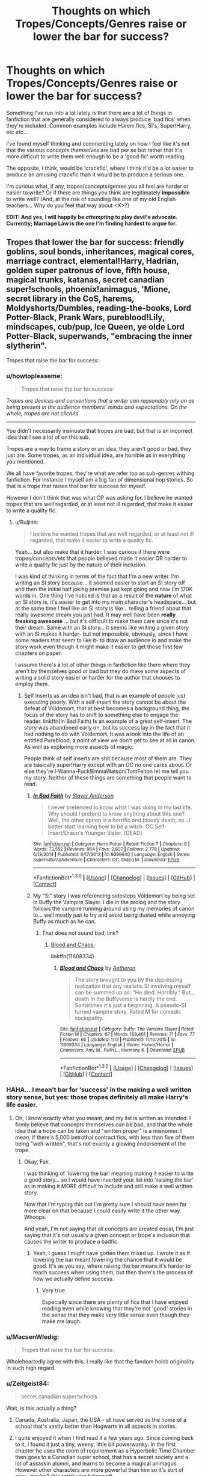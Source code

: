 #+TITLE: Thoughts on which Tropes/Concepts/Genres raise or lower the bar for success?

* Thoughts on which Tropes/Concepts/Genres raise or lower the bar for success?
:PROPERTIES:
:Author: Ruljinn
:Score: 12
:DateUnix: 1452793633.0
:DateShort: 2016-Jan-14
:FlairText: Discussion
:END:
Something I've run into a lot lately is that there are a lot of things in fanfiction that are generally considered to always produce 'bad fics' when they're included. Common examples include Harem fics, SI's, Super!Harry, etc etc...

I've found myself thinking and commenting lately on how I feel like it's not that the various /concepts themselves/ are bad per se but rather that it's more difficult to write them well enough to be a 'good fic' worth reading.

The opposite, I think, would be 'crackfic', where I think it'd be a lot easier to produce an amusing crackfic than it would be to produce a serious one.

I'm curious what, if any, tropes/concepts/genres you all feel are harder or easier to write? Or if there are things you think are legitimately *impossible* to write well? (And, at the risk of sounding like one of my old English teachers... Why do you feel that way about <X>?)

*EDIT: And yes, I will happily be /attempting/ to play devil's advocate. Currently; Marriage Law is the one I'm finding hardest to argue for.*


** Tropes that lower the bar for success: friendly goblins, soul bonds, inheritances, magical cores, marriage contract, elemental!Harry, Hadrian, golden super patronus of love, fifth house, magical trunks, katanas, secret canadian super!schools, phoenix!animagus, 'Mione, secret library in the CoS, harems, Moldyshorts/Dumbles, reading-the-books, Lord Potter-Black, Prank Wars, pureblood!Lily, mindscapes, cub/pup, Ice Queen, ye olde Lord Potter-Black, superwands, "embracing the inner slytherin".

Tropes that raise the bar for success:
:PROPERTIES:
:Author: Lord_Anarchy
:Score: 8
:DateUnix: 1452800298.0
:DateShort: 2016-Jan-14
:END:

*** u/howtopleaseme:
#+begin_quote
  Tropes that raise the bar for success:
#+end_quote

/Tropes are devices and conventions that a writer can reasonably rely on as being present in the audience members' minds and expectations. On the whole, tropes are not clichés/

--------------

You didn't necessarily insinuate that tropes are bad, but that is an incorrect idea that I see a lot of on this sub.

Tropes are a way to frame a story or an idea, they aren't good or bad, they just are. Some tropes, as an individual idea, are horrible as in everything you mentioned.

We all have favorite tropes, they're what we refer too as sub-genres withing fanfiction. For instance I myself am a big fan of dimensional hop stories. So that is a trope that raises that bar for success for myself.

However I don't think that was what OP was asking for. I believe he wanted tropes that are well regarded, or at least not ill regarded, that make it easier to write a quality fic.
:PROPERTIES:
:Author: howtopleaseme
:Score: 7
:DateUnix: 1452809487.0
:DateShort: 2016-Jan-15
:END:

**** u/Ruljinn:
#+begin_quote
  I believe he wanted tropes that are well regarded, or at least not ill regarded, that make it easier to write a quality fic.
#+end_quote

Yeah... but also make that it harder. I was curious if there were tropes/concepts/etc that people believed made it easier OR harder to write a quality fic just by the nature of their inclusion.

I was kind of thinking in terms of the fact that I'm a new writer. I'm writing an SI story because... it seemed easier to start an SI story off and then the initial half joking premise just kept going and now I'm 170K words in. One thing I've noticed is that as a result of the *nature* of what an SI story is, it's easier to get into my main character's headspace... but at the same time I feel like an SI story is like... telling a friend about that really awesome dream you just had. It may well have been *really freaking awesome* ... but it's difficult to make them care since it's not their dream. Same with an SI story... it seems like writing a given story with an SI makes it harder- but not impossible, obviously, since I have some readers that seem to like it- to draw an audience in and make the story work even though it might make it easier to get those first few chapters on paper.

I assume there's a lot of other things in fanfiction like there where they aren't by themselves good or bad but they do make some aspects of writing a solid story easier or harder for the author that chooses to employ them.
:PROPERTIES:
:Author: Ruljinn
:Score: 1
:DateUnix: 1452811074.0
:DateShort: 2016-Jan-15
:END:

***** Self Inserts as an idea isn't bad, that is an example of people just executing poorly. With a self-insert the story cannot be about the defeat of Voldemort, that at best becomes a background thing, the focus of the story has to shift to something else to engage the reader. linkffn(In Bad Faith) Is an example of a great self-insert. The story was abandoned early on, but its success lay in the fact that it had nothing to do with Voldemort. It was a look into the life of an entitled Pureblood, a point of view we don't get to see at all in canon. As well as exploring more aspects of magic.

People think of self inserts are shit because most of them are. They are basically super!Harry except with an OC no one cares about. Or else they're I-Wanna-Fuck!EmmaWatson/TomFelton let me tell you my story. Neither of these things are something that people want to read.
:PROPERTIES:
:Author: howtopleaseme
:Score: 5
:DateUnix: 1452812456.0
:DateShort: 2016-Jan-15
:END:

****** [[http://www.fanfiction.net/s/9399640/1/][*/In Bad Faith/*]] by [[https://www.fanfiction.net/u/922715/Slayer-Anderson][/Slayer Anderson/]]

#+begin_quote
  I never pretended to know what I was doing in my last life. Why should I pretend to know anything about this one? Well, the other option is a horrific and bloody death, so...I better start learning how to be a witch. OC Self-Insert/Draco's Younger Sister. [DEAD]
#+end_quote

^{/Site/: [[http://www.fanfiction.net/][fanfiction.net]] *|* /Category/: Harry Potter *|* /Rated/: Fiction T *|* /Chapters/: 6 *|* /Words/: 73,552 *|* /Reviews/: 964 *|* /Favs/: 2,607 *|* /Follows/: 2,778 *|* /Updated/: 6/18/2014 *|* /Published/: 6/17/2013 *|* /id/: 9399640 *|* /Language/: English *|* /Genre/: Supernatural/Adventure *|* /Characters/: OC, Draco M. *|* /Download/: [[http://www.p0ody-files.com/ff_to_ebook/mobile/makeEpub.php?id=9399640][EPUB]]}

--------------

*FanfictionBot*^{1.3.0} *|* [[[https://github.com/tusing/reddit-ffn-bot/wiki/Usage][Usage]]] | [[[https://github.com/tusing/reddit-ffn-bot/wiki/Changelog][Changelog]]] | [[[https://github.com/tusing/reddit-ffn-bot/issues/][Issues]]] | [[[https://github.com/tusing/reddit-ffn-bot/][GitHub]]] | [[[https://www.reddit.com/message/compose?to=%2Fu%2Ftusing][Contact]]]
:PROPERTIES:
:Author: FanfictionBot
:Score: 1
:DateUnix: 1452812508.0
:DateShort: 2016-Jan-15
:END:


****** My "SI" story I was referencing sidesteps Voldemort by being set in Buffy the Vampire Slayer. I die in the prolog and the story follows the vampire running around using my memories of canon to... well mostly just to try and avoid being dusted while annoying Buffy as much as he can.
:PROPERTIES:
:Author: Ruljinn
:Score: 1
:DateUnix: 1452814754.0
:DateShort: 2016-Jan-15
:END:

******* That does not sound bad, link?
:PROPERTIES:
:Author: howtopleaseme
:Score: 1
:DateUnix: 1452815206.0
:DateShort: 2016-Jan-15
:END:

******** [[https://www.fanfiction.net/s/11608334/1/Blood-and-Chaos][Blood and Chaos:]]

linkffn(11608334)
:PROPERTIES:
:Author: Ruljinn
:Score: 1
:DateUnix: 1452815803.0
:DateShort: 2016-Jan-15
:END:

********* [[http://www.fanfiction.net/s/11608334/1/][*/Blood and Chaos/*]] by [[https://www.fanfiction.net/u/5477828/Aetheron][/Aetheron/]]

#+begin_quote
  The story brought to you by the depressing realization that any realistic SI involving myself can be summed up as: "He died. Horribly." But... death in the Buffyverse is hardly the end. Sometimes it's just a beginning. A pseudo-SI turned vampire story. Rated M for comedic sociopathy.
#+end_quote

^{/Site/: [[http://www.fanfiction.net/][fanfiction.net]] *|* /Category/: Buffy: The Vampire Slayer *|* /Rated/: Fiction M *|* /Chapters/: 67 *|* /Words/: 168,461 *|* /Reviews/: 71 *|* /Favs/: 77 *|* /Follows/: 65 *|* /Updated/: 1/13 *|* /Published/: 11/10/2015 *|* /id/: 11608334 *|* /Language/: English *|* /Genre/: Humor/Horror *|* /Characters/: Amy M., Faith L., Harmony K. *|* /Download/: [[http://www.p0ody-files.com/ff_to_ebook/mobile/makeEpub.php?id=11608334][EPUB]]}

--------------

*FanfictionBot*^{1.3.0} *|* [[[https://github.com/tusing/reddit-ffn-bot/wiki/Usage][Usage]]] | [[[https://github.com/tusing/reddit-ffn-bot/wiki/Changelog][Changelog]]] | [[[https://github.com/tusing/reddit-ffn-bot/issues/][Issues]]] | [[[https://github.com/tusing/reddit-ffn-bot/][GitHub]]] | [[[https://www.reddit.com/message/compose?to=%2Fu%2Ftusing][Contact]]]
:PROPERTIES:
:Author: FanfictionBot
:Score: 1
:DateUnix: 1452815862.0
:DateShort: 2016-Jan-15
:END:


*** HAHA... I mean't bar for 'success' in the making a well written story sense, but yes: those tropes definitely all make Harry's life easier.
:PROPERTIES:
:Author: Ruljinn
:Score: 2
:DateUnix: 1452800879.0
:DateShort: 2016-Jan-14
:END:

**** Oh, I know exactly what you meant, and my list is written as intended. I firmly believe that concepts themselves /can/ be bad, and that the whole idea that a trope can be taken and "written proper" is a misnomer. I mean, if there's 5,000 betrothal contract fics, with less than five of them being "well-written", that's not exactly a glowing endorsement of the trope.
:PROPERTIES:
:Author: Lord_Anarchy
:Score: 3
:DateUnix: 1452801254.0
:DateShort: 2016-Jan-14
:END:

***** Okay, Fair.

I was thinking of 'lowering the bar' meaning making it easier to write a good story... so I would have inverted your list into 'raising the bar' as in making it MORE difficult to include and still make a well written story.

Now that I'm typing this out I'm pretty sure I should have been far more clear on that because I could easily write it the other way. Whoops.

And yeah, I'm not saying that all concepts are created equal, I'm just saying that it's not usually a given concept or trope's inclusion that causes the writer to produce a badfic.
:PROPERTIES:
:Author: Ruljinn
:Score: 2
:DateUnix: 1452801676.0
:DateShort: 2016-Jan-14
:END:

****** Yeah, I guess I might have gotten them mixed up. I wrote it as if lowering the bar meant lowering the chance that it would be good. It's as you say, where raising the bar means it's harder to reach success when using them, but then there's the process of how we actually define success.
:PROPERTIES:
:Author: Lord_Anarchy
:Score: 2
:DateUnix: 1452802145.0
:DateShort: 2016-Jan-14
:END:

******* Very true.

Especially since there are plenty of fics that I have enjoyed reading even while knowing that they're not 'good' stories in the sense that they make very little sense even though they make me laugh.
:PROPERTIES:
:Author: Ruljinn
:Score: 1
:DateUnix: 1452802651.0
:DateShort: 2016-Jan-14
:END:


*** u/MacsenWledig:
#+begin_quote
  Tropes that raise the bar for success:
#+end_quote

Wholeheartedly agree with this. I really like that the fandom holds originality in such high regard.
:PROPERTIES:
:Author: MacsenWledig
:Score: 2
:DateUnix: 1452801259.0
:DateShort: 2016-Jan-14
:END:


*** u/Zeitgeist84:
#+begin_quote
  secret canadian super!schools
#+end_quote

Wait, is this actually a thing?
:PROPERTIES:
:Author: Zeitgeist84
:Score: 2
:DateUnix: 1452804190.0
:DateShort: 2016-Jan-15
:END:

**** Canada, Australia, Japan, the USA - all have served as the home of a school that's vastly better than Hogwarts in all aspects in stories.
:PROPERTIES:
:Author: Starfox5
:Score: 3
:DateUnix: 1452804771.0
:DateShort: 2016-Jan-15
:END:


**** I quite enjoyed it when I first read it a few years ago. Since coming back to it, I found it just a tiny, weeny, little bit powerwanky. In the first chapter he uses the room of requirement as a Hyperbolic Time Chamber then goes to a Canadian super school, that has a secret society and a lot of assassin alumni, and learns to become a magical animagus. However other characters are more powerful than him so it's sort of okay, maybe? (It's totally not balanced)

It does have a lot of interesting parts, a new culture, new kinds of magic and new species.

linkffn(2488754)

[[https://www.fanfiction.net/s/2488754/1/A-Second-Chance-at-Life]]
:PROPERTIES:
:Author: FutureTrunks
:Score: 2
:DateUnix: 1452809502.0
:DateShort: 2016-Jan-15
:END:

***** [[http://www.fanfiction.net/s/2488754/1/][*/A Second Chance at Life/*]] by [[https://www.fanfiction.net/u/100447/Miranda-Flairgold][/Miranda Flairgold/]]

#+begin_quote
  When Voldemort's assassins find him Harry flees seeking a place to prepare for the battle. Bloodmagic, wandlessmagic, necromancy, fae, a thunderbird, demons, vampires. Harry finds the strength & allies to win a war. Singularly unique fic.
#+end_quote

^{/Site/: [[http://www.fanfiction.net/][fanfiction.net]] *|* /Category/: Harry Potter *|* /Rated/: Fiction M *|* /Chapters/: 35 *|* /Words/: 251,462 *|* /Reviews/: 4,391 *|* /Favs/: 6,836 *|* /Follows/: 2,423 *|* /Updated/: 7/22/2006 *|* /Published/: 7/17/2005 *|* /Status/: Complete *|* /id/: 2488754 *|* /Language/: English *|* /Genre/: Adventure *|* /Download/: [[http://www.p0ody-files.com/ff_to_ebook/mobile/makeEpub.php?id=2488754][EPUB]]}

--------------

*FanfictionBot*^{1.3.0} *|* [[[https://github.com/tusing/reddit-ffn-bot/wiki/Usage][Usage]]] | [[[https://github.com/tusing/reddit-ffn-bot/wiki/Changelog][Changelog]]] | [[[https://github.com/tusing/reddit-ffn-bot/issues/][Issues]]] | [[[https://github.com/tusing/reddit-ffn-bot/][GitHub]]] | [[[https://www.reddit.com/message/compose?to=%2Fu%2Ftusing][Contact]]]
:PROPERTIES:
:Author: FanfictionBot
:Score: 2
:DateUnix: 1452809514.0
:DateShort: 2016-Jan-15
:END:


** Marriage law fics are generally low quality rape fics except for the following outcomes:

1) Our heroes stage an revolution and get rid of those dark age murderers/rapists once and for all, very much in the *Hermione Granger and the Marriage Law Revolution* style, linkffn(10595005), by Starfox5.

2) Our heroes stage an mass escape and let those inbred blood nazis die out by themselves, in the *Harry Potter's Reaction to the Marriage Law* style, linkffn(6049450), by kb0.
:PROPERTIES:
:Author: InquisitorCOC
:Score: 11
:DateUnix: 1452794349.0
:DateShort: 2016-Jan-14
:END:

*** Huh... Marriage law fics never even occurred to me since they're so strange from a legal standpoint.

I suspect that this would definitely be a case where it is more difficult to write a good story out of such a bizarre premise.

I'm sure producing a good story about two people stuck going along with it is doable from a literary and storytelling point of view, but you have a good point that getting the reader past that initial "wtf" is going to make it harder.
:PROPERTIES:
:Author: Ruljinn
:Score: 8
:DateUnix: 1452796592.0
:DateShort: 2016-Jan-14
:END:

**** What you described is more in line with betrothal contracts or arranged marriages, and I've read a few good fics about that theme.

Marriage laws are, on the other hand, basically attempts by a government to force couples together against their wills, which amounts to the equivalent of rapes sanctioned by the government. I don't think even Nazi Germany, Stalinist Russia, or Maoist China went that far. But there are many marriage law fics written in the HP fandom that have Harry, Hermione, and other heroes submit to the wills of such tyrannical and perverted governments. I find them disgusting.
:PROPERTIES:
:Author: InquisitorCOC
:Score: 4
:DateUnix: 1452797090.0
:DateShort: 2016-Jan-14
:END:

***** Well... yeah... a betrothal contract is what I suspect it would take to make Harry go along with a marriage he had no interest in. If the contract is magically binding, then canon already shows him accepting the idea of someone else putting him in that position (see Goblet of Fire.) Similarly, the rest of the characters that observed that happening might accept that its a thing in that world and that fighting it isn't practical or safe.

But going back to marriage law stories... even while playing devil's advocate I'm not saying that the idea is legally or morally sound, or that the people who literally /just/ fought a bloody civil war with a corrupt government would accept any such thing for /legal/ reasons. I'm just saying that it might be possible to write a good story about two characters who weren't resistance fighters... like say... Pansy Parkinson and Theodore Nott going along with it. (And it would likely read sort of like a contract story but with more anger at the government)

It'd still be fucking weird, and it would need to be very well written to pull it off, I'm just saying it's not impossible as a concept or premise... Though I do agree that convincing me that Post-DH Harry/Hermione/Etc would go along with it probably is damned impossible and by the time you're done author fiating in the magic to compel their cooperation I'll have likely closed the browser window.
:PROPERTIES:
:Author: Ruljinn
:Score: 6
:DateUnix: 1452798068.0
:DateShort: 2016-Jan-14
:END:

****** I've been considering the concept every once and a while, and the only version of it that makes sense is a Marriage Law that orders all wizards and witches to produce children with a muggle.

Hermione rises to a position of authority in the Ministry and mentions it in passing, leading some starstruck assistant to write it up as a proposal and start making back-end deals to bring it about. Luna publishes supportive articles in the Quibbler on the basis that it fits Luna's understanding of animal husbandry. That sort of thing.
:PROPERTIES:
:Author: wordhammer
:Score: 7
:DateUnix: 1452799286.0
:DateShort: 2016-Jan-14
:END:

******* u/MacsenWledig:
#+begin_quote
  Luna publishes supportive articles in the Quibbler on the basis that it fits Luna's understanding of animal husbandry.
#+end_quote

I think this would be hilarious when compounded with the average wizard's lack of knowledge regarding anything to do with Muggles.
:PROPERTIES:
:Author: MacsenWledig
:Score: 4
:DateUnix: 1452801146.0
:DateShort: 2016-Jan-14
:END:

******** And it'd all be told from Hermione's point of view while she blames herself and tries to fix it.

... on that note though... I've always wondered what would happen if a wizard decided to confund a fertility clinic's staff and then have a couple hundred kids via sperm donation. I don't really know enough about how that industry works to figure out what it would take to pull off and what the likely results would be but the idea of a few hundred extra muggleborn half-siblings showing up 11 years later amuses me.
:PROPERTIES:
:Author: Ruljinn
:Score: 5
:DateUnix: 1452802867.0
:DateShort: 2016-Jan-14
:END:

********* "What makes you suspect shenanigans, Headmistress McGonagall?"

"My first clue was that they all had glasses..."
:PROPERTIES:
:Author: wordhammer
:Score: 7
:DateUnix: 1452807975.0
:DateShort: 2016-Jan-15
:END:

********** "... That they all had green eyes, and /that/ hair... it made it somewhat obvious."

The new Arithmancy professor sighed and agreed to look into it. Moment later in her office, she almost stuck her head into the green flames when Ginny's voice came roaring out of the fire as the connection stabilized.

"...NOT FUNNY! WHAT WERE YOU TWO THINKING!? DO YOU HAVE ANY IDEA HOW MUCH TROUBLE HARRY COULD GET INTO!?"

Hermione suspected that she'd be helping bury her twin brothers-in-law soon.
:PROPERTIES:
:Author: Ruljinn
:Score: 6
:DateUnix: 1452809621.0
:DateShort: 2016-Jan-15
:END:

*********** Have a very Harry Christmas, indeed.

Although, one could see it less as a prank (since Snape no longer teaches) and more like empire-building...
:PROPERTIES:
:Author: wordhammer
:Score: 2
:DateUnix: 1452812537.0
:DateShort: 2016-Jan-15
:END:

************ Reminds me of this one crackfic idea that came from one of these sorts of dicussions where the idea was that the magical whatever it was that cause Voldemort's spell to backfire so spectacularly could have cause Harry to propagate out to the various horcruxes which would then spawn Harry Variants.

10 years later McGonagall is very surprised to find that there are multiple letters going out for Harry Potter with various addresses.

One of which is to a Harry that spawned out of the diadem of Ravenclaw, and took on some of that house's traits and was raised by the hogwarts elves who never thought to tell anyone and who in their right minds would think to ask.

One letter wings its way off to Gringotts where a Hufflepuff Harry has been living with the goblins after spawning out of the cup in Bella's vault.

Kreacher gives a Slytherin Harry his letter at breakfast after chasing away the owl.

One goes to a Harry that spawned from the diary and was raised by the Malfoys.

So on and so forth... and they all sort into different houses and spend the next seven years fighting over who's the real/true/best Harry. Snape of course loses his shit trying to deal with multiple brats that won't die.
:PROPERTIES:
:Author: Ruljinn
:Score: 5
:DateUnix: 1452818997.0
:DateShort: 2016-Jan-15
:END:

************* That sounds absolutely fantastic. What're the chances that you'll actually write it?
:PROPERTIES:
:Author: Madam_Hook
:Score: 1
:DateUnix: 1452963739.0
:DateShort: 2016-Jan-16
:END:


******* I've got an idea for a Marriage Contract fic that could be good. Would required the protagonist, probably Harry or Hermione, to return to England ~10 years after the war ends. Harry has been traveling or whatever, it shouldn't be too difficult to create a believable circumstance where Harry wants to go see the world after the childhood he had, or where Hermione's parents stay in Aus and she ends up staying with them.

When the protagonist returns home they find out about the new marriage laws. All Witches and Wizards are required to be married by age 30 or something. We would see things from an outsiders perspective, and learn how this came to be a law and how most people are okay with it since it has been a gradual thing and not something that was imposed one day.

The fic could then go in a lot of directions. Harry marries Susan/Tracey/Padma/Whoever and they become friends while working together to change the law and public opinion about it. Or maybe this takes place before they're 30 so they're working together before hand. Would mostly likely be a romance where they end up together in the end anyway.
:PROPERTIES:
:Author: howtopleaseme
:Score: 1
:DateUnix: 1452813805.0
:DateShort: 2016-Jan-15
:END:


*** [[http://www.fanfiction.net/s/10595005/1/][*/Hermione Granger and the Marriage Law Revolution/*]] by [[https://www.fanfiction.net/u/2548648/Starfox5][/Starfox5/]]

#+begin_quote
  Hermione Granger deals with the marriage law the Wizengamot passed after Voldemort's defeat - in the style of the French Revolution. Old scores are settled but new enemies gather their forces, determined to crush the new British Ministry.
#+end_quote

^{/Site/: [[http://www.fanfiction.net/][fanfiction.net]] *|* /Category/: Harry Potter *|* /Rated/: Fiction M *|* /Chapters/: 31 *|* /Words/: 126,389 *|* /Reviews/: 756 *|* /Favs/: 931 *|* /Follows/: 931 *|* /Updated/: 2/28/2015 *|* /Published/: 8/5/2014 *|* /Status/: Complete *|* /id/: 10595005 *|* /Language/: English *|* /Genre/: Drama *|* /Characters/: <Harry P., Hermione G.> *|* /Download/: [[http://www.p0ody-files.com/ff_to_ebook/mobile/makeEpub.php?id=10595005][EPUB]]}

--------------

[[http://www.fanfiction.net/s/6049450/1/][*/Harry Potter's Reaction to the Marriage Law/*]] by [[https://www.fanfiction.net/u/1251524/kb0][/kb0/]]

#+begin_quote
  After the war, the Wizengamot passes a law requiring all young wizards and witches to marry, and the Ministry will assign the partners. How do Harry and his friends react? H/G, but not overly so
#+end_quote

^{/Site/: [[http://www.fanfiction.net/][fanfiction.net]] *|* /Category/: Harry Potter *|* /Rated/: Fiction T *|* /Words/: 15,847 *|* /Reviews/: 128 *|* /Favs/: 564 *|* /Follows/: 122 *|* /Published/: 6/13/2010 *|* /Status/: Complete *|* /id/: 6049450 *|* /Language/: English *|* /Genre/: Drama/Suspense *|* /Characters/: Harry P., Ginny W. *|* /Download/: [[http://www.p0ody-files.com/ff_to_ebook/mobile/makeEpub.php?id=6049450][EPUB]]}

--------------

*Fanfiction-Bot* ^{1.4.0} *|* [[[https://github.com/tusing/reddit-ffn-bot/wiki/Usage][Usage]]] | [[[https://github.com/tusing/reddit-ffn-bot/wiki/Changelog][Changelog]]] | [[[https://github.com/tusing/reddit-ffn-bot/issues/][Issues]]] | [[[https://github.com/tusing/reddit-ffn-bot/][GitHub]]] | [[[https://www.reddit.com/message/compose?to=%2Fu%2Ftusing][Contact]]]
:PROPERTIES:
:Author: FanfictionBot
:Score: 1
:DateUnix: 1452794371.0
:DateShort: 2016-Jan-14
:END:


*** Linkffn(The Legacy Preservation Act) I've found this one to be fairly well written and doesn't quite fall into either of those tropes.
:PROPERTIES:
:Author: Iocabus
:Score: 1
:DateUnix: 1452813029.0
:DateShort: 2016-Jan-15
:END:

**** [[http://www.fanfiction.net/s/10649604/1/][*/The Legacy Preservation Act/*]] by [[https://www.fanfiction.net/u/649126/James-Spookie][/James Spookie/]]

#+begin_quote
  Last Heirs of noble bloodlines are forced to marry in order to prevent wizards from becoming extinct thanks to a new law passed by the Ministry in order to distract the public from listening to Dumbledore's warnings of Voldemort's return. Rated M, so once again if you are easily offended, just don't read it.
#+end_quote

^{/Site/: [[http://www.fanfiction.net/][fanfiction.net]] *|* /Category/: Harry Potter *|* /Rated/: Fiction M *|* /Chapters/: 21 *|* /Words/: 217,356 *|* /Reviews/: 2,006 *|* /Favs/: 3,973 *|* /Follows/: 5,304 *|* /Updated/: 1/6 *|* /Published/: 8/26/2014 *|* /id/: 10649604 *|* /Language/: English *|* /Genre/: Drama *|* /Characters/: Harry P., Neville L., Daphne G., Tracey D. *|* /Download/: [[http://www.p0ody-files.com/ff_to_ebook/mobile/makeEpub.php?id=10649604][EPUB]]}

--------------

*FanfictionBot*^{1.3.0} *|* [[[https://github.com/tusing/reddit-ffn-bot/wiki/Usage][Usage]]] | [[[https://github.com/tusing/reddit-ffn-bot/wiki/Changelog][Changelog]]] | [[[https://github.com/tusing/reddit-ffn-bot/issues/][Issues]]] | [[[https://github.com/tusing/reddit-ffn-bot/][GitHub]]] | [[[https://www.reddit.com/message/compose?to=%2Fu%2Ftusing][Contact]]]
:PROPERTIES:
:Author: FanfictionBot
:Score: 1
:DateUnix: 1452813069.0
:DateShort: 2016-Jan-15
:END:


*** u/NMR3:
#+begin_quote
  Marriage law fics are generally low quality rape fics except for the following outcomes:
#+end_quote

The first is praising people who commit genocide. The second, while not as morally reprehensible, still smacks of mugglewank, and still has a high chance of being utter shite.
:PROPERTIES:
:Author: NMR3
:Score: -3
:DateUnix: 1452802569.0
:DateShort: 2016-Jan-14
:END:

**** You seem to have a perverted sense about victim and perpetrator, about right and wrong, about action and reaction.

What Harry and Hermione did was nothing but an aggressive response to the endless attempts by pureblood extremists to murder, torture, and rape them and people like them.
:PROPERTIES:
:Author: InquisitorCOC
:Score: 7
:DateUnix: 1452802765.0
:DateShort: 2016-Jan-14
:END:

***** u/NMR3:
#+begin_quote
  You seem to have a perverted sense about victim and perpetrator, about right and wrong, about action and reaction.
#+end_quote

What's that saying about "eye for eye makes everyone blind"? The response to attempted genocide is not genocide, because it makes you no better than the ones you're genociding. Sure, revenge can be satisfying, but it should not excuse anything you do as revenge.

And before you contest the word "genocide", that's actually what you're proposing. I'll quote the international definition of the term:

#+begin_quote
  ]...] genocide means any of the following acts committed with intent to destroy, in whole or in part, a national, ethnical, racial or religious group, as such:

  (a) Killing members of the group;

  (b) Causing serious bodily or mental harm to members of the group;

  (c) Deliberately inflicting on the group conditions of life calculated to bring about its physical destruction in whole or in part;
#+end_quote

In other words, attempts to destroy pureblood culture (which is not the same as wizarding culture, despite some fanfics arguing to the contrary) is incontroversably genocide.

#+begin_quote
  What Harry and Hermione did was nothing but an aggressive response to the endless attempts by pureblood extremists to murder, torture, and rape them and people like them.
#+end_quote

I'm not contesting that the treatment of muggleborns by pureblood extremists (again, not the populace at large, mind) was/is terrible. But, again, this doesn't justify acts of genocide. Nothing ever has, nothing ever will. I'm not sure how this is somehow to be questioned.
:PROPERTIES:
:Author: NMR3
:Score: 0
:DateUnix: 1452805245.0
:DateShort: 2016-Jan-15
:END:

****** You are falling into the trap that 'blames the victims if they defend themselves aggressively' and 'tries to find all excuses for the perpetrators'.
:PROPERTIES:
:Author: InquisitorCOC
:Score: 6
:DateUnix: 1452810400.0
:DateShort: 2016-Jan-15
:END:


****** u/philosophize:
#+begin_quote
  attempts to destroy pureblood culture
#+end_quote

...did not occur in the story in question. Those who attacked, either by force of arms or otherwise, were retaliated against. Those who didn't attack were left alone - including quite a few purebloods (as individuals and families) as well as any number of nations that didn't decide that it would be fun to invade Britain.
:PROPERTIES:
:Author: philosophize
:Score: 3
:DateUnix: 1452817472.0
:DateShort: 2016-Jan-15
:END:

******* To be fair there were attempts to "modernize" the culture (and wipe out the part of said "culture" that basically said "purebloods are superioour and should rule mudbloods"), but rather early on (Chapter 5) it's mentioned that it wouldn't work since for many laws and customs there are other reasons than "someone bribed the minister to make a profit" or "wizards are stupid".

Though things that are inherently inferiour to muggle versions? Those will disappear as soon as the social pressure by idiots that maintained it is gone. Robes will give way to more practical clothes (though fashion might bring robes back as well some day), pens will replace quills, Notebooks will replace scrolls, and so on.)

And most importantly, blood and birth won't be seen as indicating your value anymore - that part of pureblood culture was stamped out with a vengeance.
:PROPERTIES:
:Author: Starfox5
:Score: 2
:DateUnix: 1452842877.0
:DateShort: 2016-Jan-15
:END:

******** u/philosophize:
#+begin_quote
  many laws and customs there are other reasons than "someone bribed the minister to make a profit" or "wizards are stupid
#+end_quote

One thing that I'm not sure I've ever seen explored very much is how many laws/customs that appear to be stupid to muggles and muggleborn actually make sense or are even necessary because of how radically magic can change things. Yours does it some, if I remember correctly, but it seems like it would be a fruitful topic to delve into.

For example, in a magical society where the stronger and more skilled magical people can do so much more, is a genuine democracy even possible? You can't use taxes or anything to take away magical power.
:PROPERTIES:
:Author: philosophize
:Score: 1
:DateUnix: 1452867524.0
:DateShort: 2016-Jan-15
:END:

********* We're facing a variant of that in the real world with the ultra-rich who can use their money to influence political decisions.

It depends on just how much more the more powerful can do. Can hundred average wizards, working together, defeat a Dumbledore? The same question has been asked in D&D circles - how can an aristocratic or feudal society handle adventurers/heroes who can walk all over an entire country of non-heroes and take it over by force?

One way is to make those heroes members of the aristocracy, or even royalty. Wizarding Britain might have done the same by elevating Dumbledore to his different positions.
:PROPERTIES:
:Author: Starfox5
:Score: 1
:DateUnix: 1452869835.0
:DateShort: 2016-Jan-15
:END:

********** u/philosophize:
#+begin_quote
  We're facing a variant of that in the real world with the ultra-rich who can use their money to influence political decisions.
#+end_quote

True, but that's why I mention taxes. You can regulate money in ways that make it harder for those with economic power to subvert democracy. Whether such efforts are successful or not is another story, but at least in theory money can be taxed and regulated to an extensive degree.

But magic? Especially in a society where everything is done by magic? And where those with greater magical power and skill are put on pedestals? Not so likely.

#+begin_quote
  Can hundred average wizards, working together, defeat a Dumbledore?
#+end_quote

They either couldn't, or wouldn't try, when it came to Voldemort. Remember he was about ready to win back in the late 70s.

#+begin_quote
  One way is to make those heroes members of the aristocracy, or even royalty. Wizarding Britain might have done the same by elevating Dumbledore to his different positions.
#+end_quote

That seems very likely, though it's just as possible that elevating powerful people to such positions is an expression of their hero-worship as opposed to a conscious effort to contain them. In the muggle world, sports heroes and military heroes can get elected to high office, but not too often and not too easily. In a society where elevating such people is the norm, democracy would suffer.

Then there are all the things which a democracy needs to work well, much of which might be too easily subverted by magic. Can you have secure, secret ballots in the context of magic, for example? Perhaps, but it would be tough. Democracy needs a reliable, trustworthy legal system, too, which magical Britain definitely doesn't have. There are too many ways for magic to subvert crime investigations, I think, which might make a trustworthy legal system impossible.
:PROPERTIES:
:Author: philosophize
:Score: 1
:DateUnix: 1452887374.0
:DateShort: 2016-Jan-15
:END:

*********** Well, Wizarding Britain is a cesspit of corruption and incompetence in canon. The idea some people have that it is a working democracy despite the legal system being worse than in many dictatorships and the press being easily controlled by the government seems rather far-fetched.

There was a story where powerful wizards were controlled with oaths - tied down even, to the point of becoming powerless. I'm not certain that would work, since smart people would avoid getting tied down like that by avoiding the government.
:PROPERTIES:
:Author: Starfox5
:Score: 2
:DateUnix: 1452890603.0
:DateShort: 2016-Jan-16
:END:

************ u/philosophize:
#+begin_quote
  The idea some people have that it is a working democracy despite the legal system being worse than in many dictatorships and the press being easily controlled by the government seems rather far-fetched.
#+end_quote

Well, Fudge worries about his image with the people, so there must be /some/ sort of popular feedback on his job performance, whether it's elections or just a healthy fear of being lynched. That's not enough to qualify as "a working democracy," but if there are elections of some sort, then on some level they are trying. Which means that they value something about democracy, even if on a limited scale.

And of course you need that at a bare minimum to even try - if the people don't care, nothing else you do will matter. So there is something that can be worked with, even if pitifully small.

I remember the story you're talking about. If I also remember correctly, /every/ job connected to the Ministry came with oaths. So basically you couldn't do anything government-related (including Hogwarts) without accepting restrictions that got tighter and tighter the more deeply you got involved. So why do it? First, given the overwhelming power of the Ministry, a person didn't have many options for accomplishing much otherwise.

Second, /no one knew/ - this was a secret which Dumbledore communicated to Harry at great personal risk. The early oaths given to low-level employees were minor and reasonable (like to do your job, that sort of thing). The trap wasn't obvious until you were already in it, and then it was too late. Dumbledore wanted to save Harry from that.

Tying down powerful wizards and witches so they don't become a threat is understandable. The problem is, doing so also keeps them from helping in extraordinary ways, too. Making everyone mediocre isn't a good idea in the long run.
:PROPERTIES:
:Author: philosophize
:Score: 1
:DateUnix: 1452894674.0
:DateShort: 2016-Jan-16
:END:


************ What story was that? it seems vaguely familiar but I don't think I finished it.
:PROPERTIES:
:Author: 360Saturn
:Score: 1
:DateUnix: 1453057178.0
:DateShort: 2016-Jan-17
:END:

************* linkffn(8215565)
:PROPERTIES:
:Author: Starfox5
:Score: 1
:DateUnix: 1453060285.0
:DateShort: 2016-Jan-17
:END:

************** [[http://www.fanfiction.net/s/8215565/1/][*/Knowledge is Useful, But Power is Power/*]] by [[https://www.fanfiction.net/u/1228238/DisobedienceWriter][/DisobedienceWriter/]]

#+begin_quote
  Harry and Hermione are gifted a handwritten book at the beginning of Fourth Year. A book that reveals horrible truths about the world they live in. Prepare for a tougher Harry and a battle focused on the Ministry.
#+end_quote

^{/Site/: [[http://www.fanfiction.net/][fanfiction.net]] *|* /Category/: Harry Potter *|* /Rated/: Fiction T *|* /Chapters/: 8 *|* /Words/: 93,462 *|* /Reviews/: 1,289 *|* /Favs/: 3,204 *|* /Follows/: 2,538 *|* /Updated/: 7/28/2013 *|* /Published/: 6/13/2012 *|* /Status/: Complete *|* /id/: 8215565 *|* /Language/: English *|* /Genre/: Adventure *|* /Download/: [[http://www.p0ody-files.com/ff_to_ebook/mobile/makeEpub.php?id=8215565][EPUB]]}

--------------

*FanfictionBot*^{1.3.0} *|* [[[https://github.com/tusing/reddit-ffn-bot/wiki/Usage][Usage]]] | [[[https://github.com/tusing/reddit-ffn-bot/wiki/Changelog][Changelog]]] | [[[https://github.com/tusing/reddit-ffn-bot/issues/][Issues]]] | [[[https://github.com/tusing/reddit-ffn-bot/][GitHub]]] | [[[https://www.reddit.com/message/compose?to=%2Fu%2Ftusing][Contact]]]
:PROPERTIES:
:Author: FanfictionBot
:Score: 1
:DateUnix: 1453060303.0
:DateShort: 2016-Jan-17
:END:


****** "Wizards who committed mass murder and rape" is not a "national, ethnical, racial or religious group". Those who actively supported mass murder and mass rape were executed. Anyone else, pureblood or not, was not.

You've either not read the story, or you're lying about it.

Or you honestly believe that executing a group of nazi mass murderers (and destroying their "culture") after WW2 was genocide.

Because that was how I patterened the response: Replace "purebloods" with "Germans", and "pureblood supporters of Voldemort" with "Nazis" and it's the same.
:PROPERTIES:
:Author: Starfox5
:Score: 7
:DateUnix: 1452805840.0
:DateShort: 2016-Jan-15
:END:

******* They repeatedly say in that story that they would have put (mostly canon) Arthur Weasley to death if he had stayed at work whatever day they took down the Ministry. Arthur Weasley hadn't committed any rape or murder, he was someone who happened to be a pureblood and didn't understand all the implications of the marriage law and why it was so bad, because in pureblood culture marriage contracts were common. You can't go around killing people who haven't actually committed any atrocities and still expect every reader to accept you as the "good guys".
:PROPERTIES:
:Author: cavelioness
:Score: -3
:DateUnix: 1452809505.0
:DateShort: 2016-Jan-15
:END:

******** If Arthur had supported the rape law passed by the Wizengamot, had lent his help to enforce it, he'd have been executed for exactly that. Because when all is said and done, rape is rape. Thinking that as long as it's legal it's not rape or murder does not work as an excuse, hasn't since the nazis.

If Arthur had been at the Ministry the day it was stormed, he might have been killed or lynched in the fighting. That's called collateral damage.

Marriage contracts were not mentioned at all in the story and to my knowledge, not in canon either, much less as anything else than contracts dealing with the financial consequences of marriage and/or divorce.
:PROPERTIES:
:Author: Starfox5
:Score: 7
:DateUnix: 1452810807.0
:DateShort: 2016-Jan-15
:END:


**** u/philosophize:
#+begin_quote
  The first is praising people who commit genocide...
#+end_quote

What the...?

Executing people who promote, praise, engage in, and/or try to legalize murder and rape is /not/ genocide. Not by any stretch of the imagination and certainly not by the definition you so helpfully provided. Perhaps you should go back and read it, though more carefully this time.

One might legitimately debate whether the death penalty is too extreme or not in such cases generally or in the cases described in the story. The death penalty is certainly a controversial topic.

But to call it genocide? That's so far beyond common sense and decency that I really have to wonder what's going on with you.
:PROPERTIES:
:Author: philosophize
:Score: 5
:DateUnix: 1452817321.0
:DateShort: 2016-Jan-15
:END:


**** How on earth is a story where bigots who tried to commit genocide get put on trial and executed if found guilty "praising people who commit genocide"? That makes no sense at all. You are basically saying "executing nazis after WW2 was genocide!"

I'd say you haven't read the story at all, unless you're lying about it for some reason or the other.
:PROPERTIES:
:Author: Starfox5
:Score: 5
:DateUnix: 1452803399.0
:DateShort: 2016-Jan-14
:END:


** I think any trope could be written well (to a certain extent) however the problem arises with how they're used. My main problem with most fanfiction is that 90% (guesstimate) is written less because of an interesting story idea or plot and more as wish fulfillment. Marriage law fics are used to easily push characters together without the need for that pesky plot getting in the way. Super!Harry or Harem fics are used as wish fulfillment, Manipulative Dumbledore or Weasleys are used to fix what people see as plot holes or annoyances with canon.

Of course there are probably exceptions to all of these. For the most part though I'd say fanfiction writers just write what they want to see be dammed whether the plot turns out good in the long run and use tropes to take shortcuts to getting to the parts they want to write rather than making things happen organically.
:PROPERTIES:
:Score: 4
:DateUnix: 1452798819.0
:DateShort: 2016-Jan-14
:END:

*** u/howtopleaseme:
#+begin_quote
  I think any trope could be written well (to a certain extent) however the problem arises with how they're used.
#+end_quote

I agree completely. I hate the badguy/manipulative Dumbledore/Weasleys. These stories are almost always about the author trying to convince me as a reader that these characters are bad and I shouldn't like them. However I really like how this trope is done in the 'Travel Secrets' series. These fics as a whole have a lot of problems, but they handles this trope really well. Despite Dumbledore being bad I never felt like the author was trying to change my opinion of the character, but instead show how in this fiction he's a nob.
:PROPERTIES:
:Author: howtopleaseme
:Score: 5
:DateUnix: 1452809986.0
:DateShort: 2016-Jan-15
:END:

**** Completely agree. In fact out of all the usual suspect tropes I think it's the one with the most merit. It's just very rare it's done right. In the majority of 'Evil Dumbledore or Manipulative Dumbledore/Weasley' the writer just can't wait to tell you how bad they are by having Harry rant about them or having them do something completely stupid or over the top with very little character motivation. Luckily it makes the bad fics very easy to figure out.

I'll give that story a go, thanks for the rec.
:PROPERTIES:
:Score: 3
:DateUnix: 1452813190.0
:DateShort: 2016-Jan-15
:END:


*** u/Ruljinn:
#+begin_quote
  I think any trope could be written well (to a certain extent) however the problem arises with how they're used.
#+end_quote

Which is kind of my point. I usually see comments like "Contains X /which makes it/ a bad story" rather than "this is a bad story that /happens to contain/ X"

...I have no idea why I chose today to have that bother me but it seemed like a good topic for dicussion.

I probably also should have asked for whether anyone had any suggested pointers for the specific points people find cause things to go wrong but I suspect that it would boil down primarily to:

#+begin_quote
  [Taking] shortcuts to getting to the parts they want to write rather than making things happen organically.
#+end_quote

Since I happen think letting things happen organically is super important.
:PROPERTIES:
:Author: Ruljinn
:Score: 3
:DateUnix: 1452799119.0
:DateShort: 2016-Jan-14
:END:

**** It's probably like that because I'd guess the majority of stories that use the common tropes are bad. With a community as big as the HP one you're going to get more bad than good and tropes are easy crutches for first time and shitty writers.

That being said I went againt what I'd usually avoid and read a story that had Theodore Nott and Daphne Greengrass as main characters. Whilst not tropes I find the two characters are usually used to have some sort of shitty OC pushed onto a canon name. However I loved the fic and their characterization within it. So sometimes you can end up pleasantly surprised. It all comes down to the writer, characters and plot -an important part I feel a lot of people don't grasp- at the end of the day.
:PROPERTIES:
:Score: 3
:DateUnix: 1452801533.0
:DateShort: 2016-Jan-14
:END:

***** u/Ruljinn:
#+begin_quote
  Whilst not tropes I find the two characters are usually used to have some sort of shitty OC pushed onto a canon name.

  It all comes down to the writer, characters and plot -an important part I feel a lot of people don't grasp- at the end of the day.
#+end_quote

Yeah... see... that's a great example. She's not annoying because she's [Daphne Greengrass, the Slythering 'Ice Queen'] she's annoying because a poorly done Ice Queen character is annoying no matter what her name is. She'd be just as annoying if her name was Pansy Parkinson, or if she was known by some other moniker that DOESN'T FIT THE CHARACTER YOU THEN PORTRAY IN-FIC.
:PROPERTIES:
:Author: Ruljinn
:Score: 3
:DateUnix: 1452802107.0
:DateShort: 2016-Jan-14
:END:


***** u/philosophize:
#+begin_quote
  I'd guess the majority of stories that use the common tropes are bad
#+end_quote

The majority of fanfiction stories are written by amateur writers with little experience and even less training. Their stories were never going to be very good (especially if we define "good" as "publishable"!), no matter what tropes they did or did not use.

Consider the fact that "main character, who's an orphan, discovers that he had powerful parents, a great destiny, and is being hunted by evil" is itself a trope (don't know the name, sorry). George Lucas used it well. JKR used it well. It's in pretty much every HP fanfic that comes within spitting distance of canon... and most of those stories aren't great. Yet, for some reason, I've yet to see anyone whine about /that/ trope.

Curious, huh?
:PROPERTIES:
:Author: philosophize
:Score: 2
:DateUnix: 1452817785.0
:DateShort: 2016-Jan-15
:END:

****** Completely agree, I'm not saying every story with those common tropes are bad just that they seem to be commonly used by bad/first time fiction writers.

You're getting into Joseph Campbell territory there, read 'The Hero with a Thousand Faces' if you're interested in reading about the common usage of that trope across literature.
:PROPERTIES:
:Score: 1
:DateUnix: 1452838986.0
:DateShort: 2016-Jan-15
:END:

******* u/philosophize:
#+begin_quote
  You're getting into Joseph Campbell territory there
#+end_quote

Oh, I'm familiar with Campbell - I nearly minored in Religious Studies in college.

But since you bring him up, this is a perfect way to link back to the original thread topic. I don't believe Campbell ever wrote about a "marriage law" or "harem" trope across cultures and literature. A Harem with a Thousand Faces? Unlikely.

There are tropes (themes, ideas, plots) that speak to us more deeply than others. Some of that is learned (we see it a lot, and it becomes familiar), but some may be innate as well. Those tropes are probably more "forgiving" - even if you don't do it well, it's still a darn good story idea at its heart.

So while a "marriage law" story can, in theory, be good, it will probably be harder for a variety of reasons: it's not really that great to start with, it's less forgiving for an inexperience writer, it's very unfamiliar, etc. It won't automatically be bad, just because it centers around a marriage law, but I wouldn't place any bets on it unless it was done by a writer I know does a decent job in general.
:PROPERTIES:
:Author: philosophize
:Score: 1
:DateUnix: 1452867274.0
:DateShort: 2016-Jan-15
:END:


** Tropes that raise the bar for success:

More competent ministry, Dumbledore, and Voldemort, such as in *Patron*, linkffn(11080542), and *The Accidental Animagus*, linkffn(9863146).

The canon ministry and Dumbledore were too incompetent imho, almost unrealistically incompetent. The good guys were too soft in dealing with death eaters, who were known to be cruel rapists, torturers, and murders for decades. OoTP ought to have toughened up after fighting for 30 years and suffering 40% casualty rate, but it seemed to me they still mostly used stunners in the final battle.

Then there was the pathetic response to the whole CoS incident, where as this should have happened afterwards: *Petrification Proliferation*, linkffn(11265467)
:PROPERTIES:
:Author: InquisitorCOC
:Score: 3
:DateUnix: 1452802243.0
:DateShort: 2016-Jan-14
:END:

*** [[http://www.fanfiction.net/s/11080542/1/][*/Patron/*]] by [[https://www.fanfiction.net/u/2548648/Starfox5][/Starfox5/]]

#+begin_quote
  In an Alternate Universe where muggleborns are a tiny minority and stuck as third-class citizens, formally aligning herself with her best friend, the famous boy-who-lived, seemed a good idea. It did a lot to help Hermione's status in the exotic society of a fantastic world so very different from her own. Unfortunately, it also painted a very big target on her back.
#+end_quote

^{/Site/: [[http://www.fanfiction.net/][fanfiction.net]] *|* /Category/: Harry Potter *|* /Rated/: Fiction M *|* /Chapters/: 46 *|* /Words/: 416,277 *|* /Reviews/: 700 *|* /Favs/: 646 *|* /Follows/: 998 *|* /Updated/: 1/9 *|* /Published/: 2/28/2015 *|* /id/: 11080542 *|* /Language/: English *|* /Genre/: Drama/Romance *|* /Characters/: <Harry P., Hermione G.> *|* /Download/: [[http://www.p0ody-files.com/ff_to_ebook/mobile/makeEpub.php?id=11080542][EPUB]]}

--------------

[[http://www.fanfiction.net/s/9863146/1/][*/The Accidental Animagus/*]] by [[https://www.fanfiction.net/u/5339762/White-Squirrel][/White Squirrel/]]

#+begin_quote
  Harry escapes the Dursleys with a unique bout of accidental magic and eventually winds up at the Grangers' house. Now, he has what he always wanted: a loving family, and he'll need their help to take on the magical world and vanquish the dark lord who has pursued him from birth.
#+end_quote

^{/Site/: [[http://www.fanfiction.net/][fanfiction.net]] *|* /Category/: Harry Potter *|* /Rated/: Fiction T *|* /Chapters/: 98 *|* /Words/: 596,014 *|* /Reviews/: 3,000 *|* /Favs/: 3,696 *|* /Follows/: 4,762 *|* /Updated/: 1/9 *|* /Published/: 11/20/2013 *|* /id/: 9863146 *|* /Language/: English *|* /Characters/: Harry P., Hermione G. *|* /Download/: [[http://www.p0ody-files.com/ff_to_ebook/mobile/makeEpub.php?id=9863146][EPUB]]}

--------------

[[http://www.fanfiction.net/s/11265467/1/][*/Petrification Proliferation/*]] by [[https://www.fanfiction.net/u/5339762/White-Squirrel][/White Squirrel/]]

#+begin_quote
  What would have been the appropriate response to a creature that can kill with a look being set loose in the only magical school in Britain? It would have been a lot more than a pat on the head from Dumbledore and a mug of hot cocoa.
#+end_quote

^{/Site/: [[http://www.fanfiction.net/][fanfiction.net]] *|* /Category/: Harry Potter *|* /Rated/: Fiction K+ *|* /Chapters/: 4 *|* /Words/: 17,522 *|* /Reviews/: 431 *|* /Favs/: 1,343 *|* /Follows/: 1,717 *|* /Updated/: 12/25/2015 *|* /Published/: 5/22/2015 *|* /id/: 11265467 *|* /Language/: English *|* /Characters/: Harry P., Amelia B. *|* /Download/: [[http://www.p0ody-files.com/ff_to_ebook/mobile/makeEpub.php?id=11265467][EPUB]]}

--------------

*FanfictionBot*^{1.3.0} *|* [[[https://github.com/tusing/reddit-ffn-bot/wiki/Usage][Usage]]] | [[[https://github.com/tusing/reddit-ffn-bot/wiki/Changelog][Changelog]]] | [[[https://github.com/tusing/reddit-ffn-bot/issues/][Issues]]] | [[[https://github.com/tusing/reddit-ffn-bot/][GitHub]]] | [[[https://www.reddit.com/message/compose?to=%2Fu%2Ftusing][Contact]]]
:PROPERTIES:
:Author: FanfictionBot
:Score: 2
:DateUnix: 1452802267.0
:DateShort: 2016-Jan-14
:END:


*** does canon ever actually state or even insinuate death eaters rape? and if so is it more than a single person?
:PROPERTIES:
:Score: 2
:DateUnix: 1452816025.0
:DateShort: 2016-Jan-15
:END:

**** Unless Death Eaters are castrated a very big part of them will commit rape. That's what happens whenever you have people in charge or fighting a war who think they are superiour to the "subhumans" on the other side. Even those Death Eaters who truly find muggles and muggleborns so disgusting they won't touch them that way will happily rape "blood traitors".
:PROPERTIES:
:Author: Starfox5
:Score: 3
:DateUnix: 1452843241.0
:DateShort: 2016-Jan-15
:END:


** I'd say one of the only ones I find impossible to play straight is the Evil!Dumbledore trope. Depending on how you interpret the books, Dumbledore is many things, but he is in no way, shape, or form evil. Mistaken, yes. Manipulative for the Greater Good, sure why not? But the moment he starts mentally rubbing his hands in glee over some bad thing happening to Harry is the moment I drop the story.

The only way you could make Evil!Dumbledore feasible is to go back to his teenage years and twist something, but that would make it firmly AU.
:PROPERTIES:
:Author: Averant
:Score: 4
:DateUnix: 1452814332.0
:DateShort: 2016-Jan-15
:END:

*** This really depends on your definition of 'evil'. Personally I think someone who manipulates an abused boy (who he had the power to help but didn't) to basically kill himself for 'the greater good' (and this could apply to not just Harry, but Snape and even possibly Sirius) is getting damn close to being evil.
:PROPERTIES:
:Author: TheBlueMenace
:Score: 3
:DateUnix: 1452839588.0
:DateShort: 2016-Jan-15
:END:

**** Yeah but I'm talking 'stache-twirling villainy here.
:PROPERTIES:
:Author: Averant
:Score: 1
:DateUnix: 1452844263.0
:DateShort: 2016-Jan-15
:END:

***** So isn't not Evil!Dumbledore but badly written over dramatic Dumbledore that you are talking about.
:PROPERTIES:
:Author: TheBlueMenace
:Score: 1
:DateUnix: 1452846791.0
:DateShort: 2016-Jan-15
:END:

****** ...who is evil, yes. Though I think you might need to separate "morally bankrupt" from "outright antagonistic" in your personal definition.
:PROPERTIES:
:Author: Averant
:Score: 1
:DateUnix: 1452847896.0
:DateShort: 2016-Jan-15
:END:


** [deleted]
:PROPERTIES:
:Score: 3
:DateUnix: 1452806819.0
:DateShort: 2016-Jan-15
:END:

*** I love the Weasley's but unless it's Fred, George, or Percy I don't think the majority of them could manipulate their way out of a paper bag
:PROPERTIES:
:Author: Ryder10
:Score: 1
:DateUnix: 1452865964.0
:DateShort: 2016-Jan-15
:END:


** The power he knows not being a gun or some muggle shit can not be done well. Except maybe in a crack fic, but that doesn't count because crack fics can manage pretty much anything.
:PROPERTIES:
:Author: howtopleaseme
:Score: 3
:DateUnix: 1452810099.0
:DateShort: 2016-Jan-15
:END:

*** Admittedly, that one always felt contrived to me because Tom grew up in a muggle orphanage during World War 2. He's going to know what guns and other muggle weaponry are.

At worst his knowledge base *MAY* have just missed the news articles about Hiroshima/Nakasaki since I think he had graduated by that point and may have left the muggle world completely behind. Oddly, I can't recall nukes ever being the power he knows not.
:PROPERTIES:
:Author: Ruljinn
:Score: 1
:DateUnix: 1452810403.0
:DateShort: 2016-Jan-15
:END:

**** He graduates a couple of months before the atomic bombings, yes.
:PROPERTIES:
:Author: chaosattractor
:Score: 1
:DateUnix: 1452838386.0
:DateShort: 2016-Jan-15
:END:


** bashfics are impossible to reach a decent level. They're guilty pleasure with the same reasoning behind their success as michael bay movies. They're bad, but fun (in small doses).

The really hard fic to get right would be harem, Lord!Potter, romance (yes, that shit's really hard), Slyce of Life, Angst, Super!Harry and OC stories in general.

I also see a funny trend when I look at slash fics. While femslash is very often on an at least decent level, maleslash is mostly absolute garbage.

And finally, character development is something most authors fail. But to be fair, even professionals fall into the various traps all too often, so having amateurs do it isn't much of a surprise.
:PROPERTIES:
:Author: UndeadBBQ
:Score: 3
:DateUnix: 1452871229.0
:DateShort: 2016-Jan-15
:END:

*** u/Ruljinn:
#+begin_quote
  romance (yes, that shit's really hard)
#+end_quote

Christ on a cracker yes. Romance is really hard to do well... which is probably the 'fundamental problem' with poly or harem fics is that you're causing the number of romance related plots to go up geometrically with each additional character involved.
:PROPERTIES:
:Author: Ruljinn
:Score: 1
:DateUnix: 1452871598.0
:DateShort: 2016-Jan-15
:END:

**** Fics with harems in them do one thing wrong, mostly. They think that these relationships work with one pivotal person and all partners just hovering around them. These polyamorous relations rarely develop any form of depth. What they'd need to do is to build polygamic relationships where every person in it loves the entirety of the group involved in the relationship.

I could see such a fic working, but I fear that most fail due to the lack of experience of authors with such a relationship. The moment someone takes turns, or is "first wife" or some such nonesense, the harem has failed, in my opinion.
:PROPERTIES:
:Author: UndeadBBQ
:Score: 2
:DateUnix: 1452872665.0
:DateShort: 2016-Jan-15
:END:

***** Yeah. Realism does not always equal a good read.

Even if historically some people collected women in that manner (and still do today in some places), that doesn't mean it's going to make for a good story. Especially when people seem to want to gloss over or outright ignore the other societal implications and etc that underpin such things being acceptable.
:PROPERTIES:
:Author: Ruljinn
:Score: 1
:DateUnix: 1452873348.0
:DateShort: 2016-Jan-15
:END:


***** Or they could write a fic set in a harem - with all the jealousy, strife and politics, and jockeying for position among the members that happens. Most harem fics are far too quick to smooth over all of that.
:PROPERTIES:
:Author: Starfox5
:Score: 1
:DateUnix: 1452951530.0
:DateShort: 2016-Jan-16
:END:


** u/MacsenWledig:
#+begin_quote
  I'm curious what, if any, tropes/concepts/genres you all feel are harder or easier to write?
#+end_quote

I've tried both barmy and manipulative Dumbledore and have found that both are too hard for me to do well. Conversely, I have to constantly edit chapters containing Weasley POVs to make certain I'm not letting my natural bias against them show through.

#+begin_quote
  Or if there are things you think are legitimately impossible to write well?
#+end_quote

Creature fics and wrong BWL stories. If "Harry" is a Veela!Dragon!Vampire!Werewolf, then he's not Harry Potter. Similarly, if "Harry" isn't the BWL who constantly tries to duck his fame then he's not Harry Potter.

#+begin_quote
  The opposite, I think, would be 'crackfic', where I think it'd be a lot easier to produce an amusing crackfic than it would be to produce a serious one.
#+end_quote

I treat crackfics as an entirely separate category. So long as the author acknowledges the OOC-ness inherent in every crack!fic character, then anything goes.
:PROPERTIES:
:Author: MacsenWledig
:Score: 3
:DateUnix: 1452796306.0
:DateShort: 2016-Jan-14
:END:

*** u/Ruljinn:
#+begin_quote
  I treat crackfics as an entirely separate category. So long as the author acknowledges the OOC-ness inherent in every crack!fic character, then anything goes.
#+end_quote

That's what I was getting at. Writing an enjoyable crackfic is easier because people have lower standards for judging the success. You don't go into a crackfic expecting everyone to be perfectly in character.

#+begin_quote
  Creature fics and wrong BWL stories. If "Harry" is a Veela!Dragon!Vampire!Werewolf, then he's not Harry Potter. Similarly, if "Harry" isn't the BWL who constantly tries to duck his fame then he's not Harry Potter.
#+end_quote

But does that necessarily mean that the story will be bad? I mean all sorts of opening premises make a change to Harry and and then set him loose in the HP world... Sure it won't be the Harry from canon, but I don't know if that guarantees that the story will be bad... Just different.

I do agree that telling me a compelling story about Harry being a Veela is going to be a hard sell, but I could see myself enjoying a Harry dealing with being a werewolf story *IF AND ONLY IF* it's well done. Making it work would be harder than some other set ups but I don't know about impossible?
:PROPERTIES:
:Author: Ruljinn
:Score: 7
:DateUnix: 1452797105.0
:DateShort: 2016-Jan-14
:END:

**** You raise good points, but I see quite a few of his canon qualities as extraordinarily difficult to replace. If a fanfic author wants to make him into a werewolf or the younger brother of the BWL, then that's great. But for it to be really well done IMO, this change would need to have an enormous impact on the protagonist's values, morals, abilities, and weaknesses. Even if the author does a superlative job of fleshing out all of these things... at the end of it all are we still reading about Harry Potter?
:PROPERTIES:
:Author: MacsenWledig
:Score: 3
:DateUnix: 1452797709.0
:DateShort: 2016-Jan-14
:END:

***** Well... not every HP fanfic has Harry involved in it at all... so I don't know that I would say Canon!Harry is a requirement of a good HP Fanfiction. Sure, he's the main character in canon and so he's involved in a lot of the stuff people write about... but what about, for example, a story about the Marauder's Era? Harry won't even be born yet to be there, but it's still definitely set in the same school / setting.

Is a Werewolf!Harry story any different? In the 'possible to tell a good story about <x>' sense, anyway.
:PROPERTIES:
:Author: Ruljinn
:Score: 7
:DateUnix: 1452798328.0
:DateShort: 2016-Jan-14
:END:

****** u/MacsenWledig:
#+begin_quote
  so I don't know that I would say Canon!Harry is a requirement of a good HP Fanfiction.
#+end_quote

I must not have communicated what I meant very well, then. I'm not a canon enthusiast nor do I believe that a Harry with canon personality traits is inherently superior to one without those qualities. I'm just saying that it would be difficult to replace those traits and still have the reader recognise that character as being Harry Potter.

#+begin_quote
  but what about, for example, a story about the Marauder's Era? Harry won't even be born yet to be there, but it's still definitely set in the same school / setting.
#+end_quote

Given how comparatively little we know about Lupin's background and schooling, I think a werewolf story would be far easier to do well in this era as opposed to Harry's time. The author could fill in several gaps in a character that lacks sufficient backstory and the reader wouldn't have to suspend any measure of disbelief. On the other hand with Harry, he's already exhibited quite a bit of personality even in the first few chapters of PS. This is why authors like robst are so disliked. They alter Harry in significant ways and expect the reader to not take notice.
:PROPERTIES:
:Author: MacsenWledig
:Score: 2
:DateUnix: 1452799666.0
:DateShort: 2016-Jan-14
:END:


***** u/Averant:
#+begin_quote
  Even if the author does a superlative job of fleshing out all of these things... at the end of it all are we still reading about Harry Potter?
#+end_quote

If they flesh it out, yes. If they lay it out step by step how they changed into what they are, and the reactions to the conditions they went through are believable, yes we are still reading about Harry Potter. Just because he's not Canon!Harry does not mean he can't be Harry Potter. Different circumstances can change a great many things, even if a character only reacts to them a certain way due to their personality.

From your reply to Ruljinn:

#+begin_quote
  I'm just saying that it would be difficult to replace those traits and still have the reader recognize that character as being Harry Potter.
#+end_quote

If an author can stay true to a character's personality, then different circumstances should still be believable. But different circumstances also means a character learns different lessons, which can change their personality over time.
:PROPERTIES:
:Author: Averant
:Score: 1
:DateUnix: 1452812273.0
:DateShort: 2016-Jan-15
:END:


** Super!Hermione-sue.
:PROPERTIES:
:Author: IHATEHERMIONESUE
:Score: 1
:DateUnix: 1452809767.0
:DateShort: 2016-Jan-15
:END:


** so lets say I want Harry to win. Is there a non trope way for that to happen?

He's an 11 year old orphan dumped into a 'world' without a single clue, a kid whose enemy is the biggest bad. Let's assume the plot should make sense though JKR didn't fuss a lot about it.

He needs a serious power up.

SAS on call/superwand/superfriends/sudden genius/Lord of All/quasi divinity/Time Lord.. If the kid don't hit turbo, he's paste. Or so stupidly lucky as to beggar belief.. you know.. like in canon..

Let's posit a new internet rule. Rule 35: If you can write that story, your plot will be a trope within 24hours.
:PROPERTIES:
:Author: sfjoellen
:Score: 1
:DateUnix: 1452827685.0
:DateShort: 2016-Jan-15
:END:

*** Well "superfriends" covers "competent Dumbledore".
:PROPERTIES:
:Author: Starfox5
:Score: 1
:DateUnix: 1452843358.0
:DateShort: 2016-Jan-15
:END:
